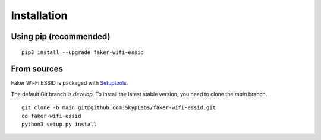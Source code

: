 ============
Installation
============

Using pip (recommended)
-----------------------

::

    pip3 install --upgrade faker-wifi-essid

From sources
------------

Faker Wi-Fi ESSID is packaged with `Setuptools`_.

The default Git branch is `develop`. To install the latest stable version, you
need to clone the `main` branch.

::

    git clone -b main git@github.com:SkypLabs/faker-wifi-essid.git
    cd faker-wifi-essid
    python3 setup.py install

.. _Setuptools: https://pypi.org/project/setuptools/

